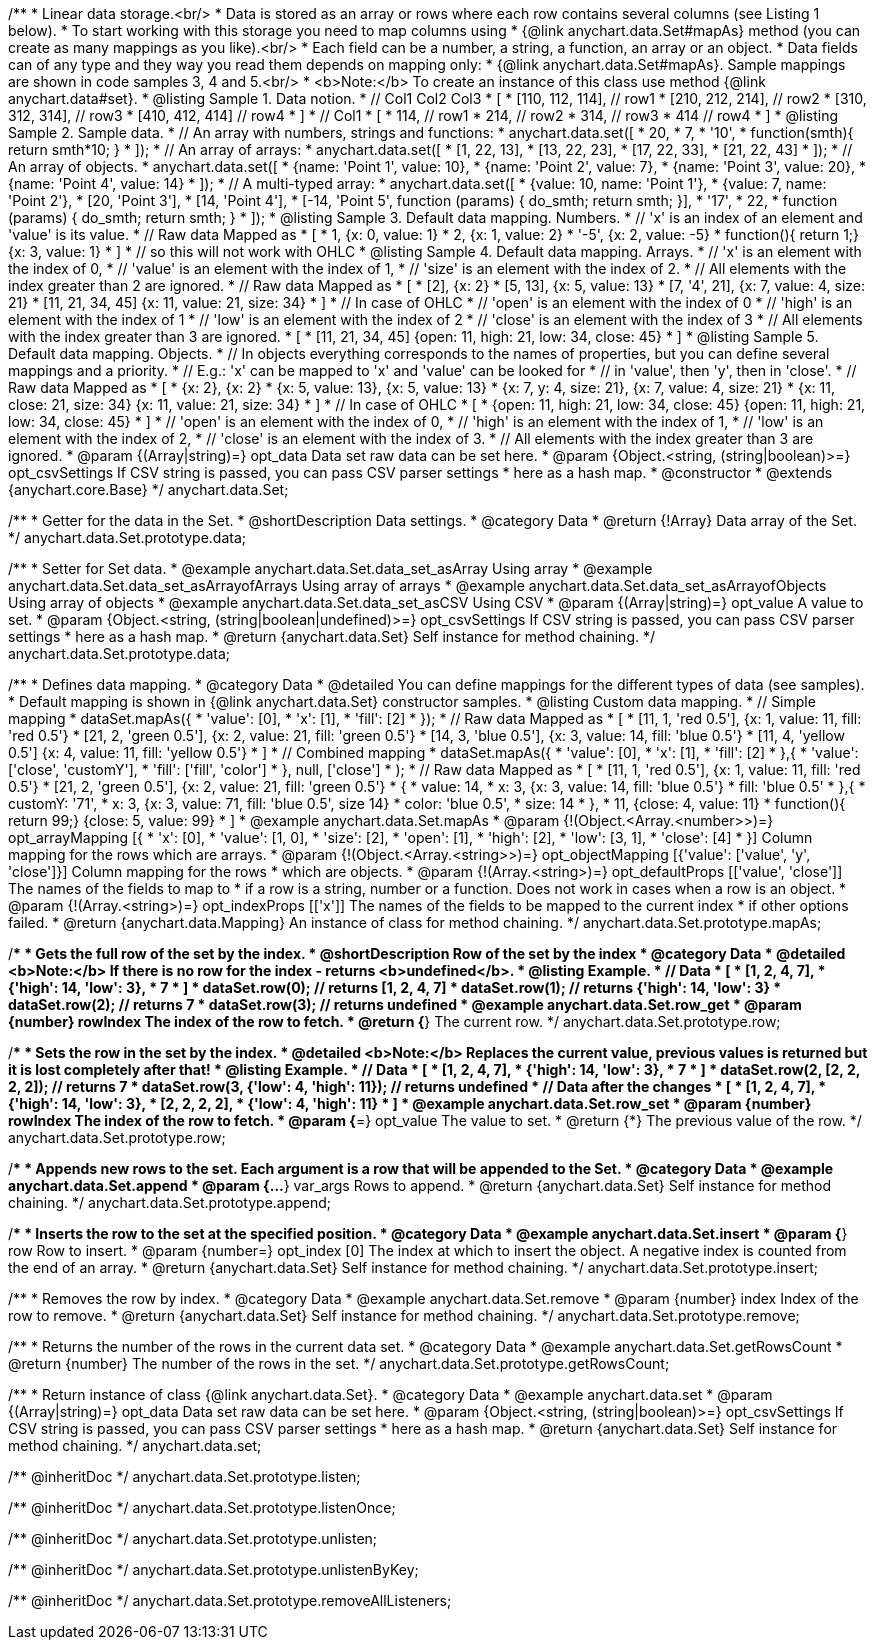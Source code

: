 /**
 * Linear data storage.<br/>
 * Data is stored as an array or rows where each row contains several columns (see Listing 1 below).
 * To start working with this storage you need to map columns using
 * {@link anychart.data.Set#mapAs} method (you can create as many mappings as you like).<br/>
 * Each field can be a number, a string, a function, an array or an object.
 * Data fields can of any type and they way you read them depends on mapping only:
 * {@link anychart.data.Set#mapAs}. Sample mappings are shown in code samples 3, 4 and 5.<br/>
 * <b>Note:</b> To create an instance of this class use method {@link anychart.data#set}.
 * @listing Sample 1. Data notion.
 * // Col1 Col2 Col3
 *  [
 *   [110, 112, 114], // row1
 *   [210, 212, 214], // row2
 *   [310, 312, 314], // row3
 *   [410, 412, 414]  // row4
 *  ]
 * // Col1
 *  [
 *    114, // row1
 *    214, // row2
 *    314, // row3
 *    414  // row4
 *  ]
 * @listing Sample 2. Sample data.
 * // An array with numbers, strings and functions:
 *  anychart.data.set([
 *    20,
 *    7,
 *    '10',
 *    function(smth){ return smth*10; }
 *    ]);
 * // An array of arrays:
 *  anychart.data.set([
 *    [1, 22, 13],
 *    [13, 22, 23],
 *    [17, 22, 33],
 *    [21, 22, 43]
 *  ]);
 * // An array of objects.
 *  anychart.data.set([
 *    {name: 'Point 1', value: 10},
 *    {name: 'Point 2', value: 7},
 *    {name: 'Point 3', value: 20},
 *    {name: 'Point 4', value: 14}
 *  ]);
 * // A multi-typed array:
 *  anychart.data.set([
 *    {value: 10, name: 'Point 1'},
 *    {value: 7, name: 'Point 2'},
 *    [20, 'Point 3'],
 *    [14, 'Point 4'],
 *    [-14, 'Point 5', function (params) { do_smth; return smth; }],
 *    '17',
 *    22,
 *    function (params) { do_smth; return smth; }
 *  ]);
 * @listing Sample 3. Default data mapping. Numbers.
 * // 'x' is an index of an element and 'value' is its value.
 *   // Raw data         Mapped as
 *   [
 *    1,                        {x: 0, value: 1}
 *    2,                        {x: 1, value: 2}
 *    '-5',                     {x: 2, value: -5}
 *    function(){ return 1;}    {x: 3, value: 1}
 *   ]
 *   // so this will not work with OHLC
 * @listing Sample 4. Default data mapping. Arrays.
 * // 'x' is an element with the index of 0,
 * // 'value' is an element with the index of 1,
 * // 'size' is an element with the index of 2.
 * // All elements with the index greater than 2 are ignored.
 *   // Raw data          Mapped as
 *   [
 *      [2],                     {x: 2}
 *      [5, 13],                 {x: 5, value: 13}
 *      [7, '4', 21],            {x: 7, value: 4, size: 21}
 *      [11, 21, 34, 45]         {x: 11, value: 21, size: 34}
 *   ]
 *   // In case of OHLC
 *     // 'open' is an element with the index of 0
 *     // 'high' is an element with the index of 1
 *     // 'low' is an element with the index of 2
 *     // 'close' is an element with the index of 3
 *     //  All elements with the index greater than 3 are ignored.
 *     [
 *        [11, 21, 34, 45]         {open: 11, high: 21, low: 34, close: 45}
 *     ]
 * @listing Sample 5. Default data mapping. Objects.
 * // In objects everything corresponds to the names of properties, but you can define several mappings and a priority.
 * // E.g.: 'x' can be mapped to 'x' and 'value' can be looked for
 * // in 'value', then 'y', then in 'close'.
 *   // Raw data                 Mapped as
 *   [
 *      {x: 2},                           {x: 2}
 *      {x: 5, value: 13},                {x: 5, value: 13}
 *      {x: 7, y: 4, size: 21},           {x: 7, value: 4, size: 21}
 *      {x: 11, close: 21, size: 34}      {x: 11, value: 21, size: 34}
 *   ]
 *   // In case of OHLC
 *   [
 *     {open: 11, high: 21, low: 34, close: 45}   {open: 11, high: 21, low: 34, close: 45}
 *   ]
 *     // 'open' is an element with the index of 0,
 *     // 'high' is an element with the index of 1,
 *     // 'low' is an element with the index of 2,
 *     // 'close' is an element with the index of 3.
 *     // All elements with the index greater than 3 are ignored.
 * @param {(Array|string)=} opt_data Data set raw data can be set here.
 * @param {Object.<string, (string|boolean)>=} opt_csvSettings If CSV string is passed, you can pass CSV parser settings
 *    here as a hash map.
 * @constructor
 * @extends {anychart.core.Base}
 */
anychart.data.Set;


//----------------------------------------------------------------------------------------------------------------------
//
//  anychart.data.Set.prototype.data
//
//----------------------------------------------------------------------------------------------------------------------

/**
 * Getter for the data in the Set.
 * @shortDescription Data settings.
 * @category Data
 * @return {!Array} Data array of the Set.
 */
anychart.data.Set.prototype.data;

/**
 * Setter for Set data.
 * @example anychart.data.Set.data_set_asArray Using array
 * @example anychart.data.Set.data_set_asArrayofArrays Using array of arrays
 * @example anychart.data.Set.data_set_asArrayofObjects Using array of objects
 * @example anychart.data.Set.data_set_asCSV Using CSV
 * @param {(Array|string)=} opt_value A value to set.
 * @param {Object.<string, (string|boolean|undefined)>=} opt_csvSettings If CSV string is passed, you can pass CSV parser settings
 *    here as a hash map.
 * @return {anychart.data.Set} Self instance for method chaining.
 */
anychart.data.Set.prototype.data;


//----------------------------------------------------------------------------------------------------------------------
//
//  anychart.data.Set.prototype.mapAs
//
//----------------------------------------------------------------------------------------------------------------------

/**
 * Defines data mapping.
 * @category Data
 * @detailed You can define mappings for the different types of data (see samples).
 * Default mapping is shown in {@link anychart.data.Set} constructor samples.
 * @listing Custom data mapping.
 * // Simple mapping
 *  dataSet.mapAs({
 *    'value': [0],
 *    'x': [1],
 *    'fill': [2]
 *  });
 *   // Raw data                 Mapped as
 *   [
 *    [11, 1, 'red 0.5'],       {x: 1, value: 11, fill: 'red 0.5'}
 *    [21, 2, 'green 0.5'],     {x: 2, value: 21, fill: 'green 0.5'}
 *    [14, 3, 'blue 0.5'],      {x: 3, value: 14, fill: 'blue 0.5'}
 *    [11, 4, 'yellow 0.5']     {x: 4, value: 11, fill: 'yellow 0.5'}
 *   ]
 * // Combined mapping
 *  dataSet.mapAs({
 *    'value': [0],
 *    'x': [1],
 *    'fill': [2]
 *   },{
 *    'value': ['close', 'customY'],
 *    'fill': ['fill', 'color']
 *   }, null, ['close']
 *  );
 *  // Raw data                  Mapped as
 *   [
 *    [11, 1, 'red 0.5'],       {x: 1, value: 11, fill: 'red 0.5'}
 *    [21, 2, 'green 0.5'],     {x: 2, value: 21, fill: 'green 0.5'}
 *    {
 *      value: 14,
 *      x: 3,                   {x: 3, value: 14, fill: 'blue 0.5'}
 *      fill: 'blue 0.5'
 *    },{
 *      customY: '71',
 *      x: 3,                   {x: 3, value: 71, fill: 'blue 0.5', size 14}
 *      color: 'blue 0.5',
 *      size: 14
 *    },
 *    11,                       {close: 4, value: 11}
 *    function(){ return 99;}   {close: 5, value: 99}
 *   ]
 * @example anychart.data.Set.mapAs
 * @param {!(Object.<Array.<number>>)=} opt_arrayMapping [{
 *   'x': &#91;0&#93;,
 *   'value': &#91;1, 0&#93;,
 *   'size': &#91;2&#93;,
 *   'open': &#91;1&#93;,
 *   'high': &#91;2&#93;,
 *   'low': &#91;3, 1&#93;,
 *   'close': &#91;4&#93;
 * }] Column mapping for the rows which are arrays.
 * @param {!(Object.<Array.<string>>)=} opt_objectMapping [{'value': &#91;'value', 'y', 'close'&#93;}] Column mapping for the rows
 *  which are objects.
 * @param {!(Array.<string>)=} opt_defaultProps [&#91;'value', 'close'&#93;] The names of the fields to map to
 *  if a row is a string, number or a function. Does not work in cases when a row is an object.
 * @param {!(Array.<string>)=} opt_indexProps [&#91;'x'&#93;] The names of the fields to be mapped to the current index
 *  if other options failed.
 * @return {anychart.data.Mapping} An instance of class for method chaining.
 */
anychart.data.Set.prototype.mapAs;


//----------------------------------------------------------------------------------------------------------------------
//
//  anychart.data.Set.prototype.row
//
//----------------------------------------------------------------------------------------------------------------------

/**
 * Gets the full row of the set by the index.
 * @shortDescription Row of the set by the index
 * @category Data
 * @detailed <b>Note:</b> If there is no row for the index - returns <b>undefined</b>.
 * @listing Example.
 * // Data
 *  [
 *    [1, 2, 4, 7],
 *    {'high': 14, 'low': 3},
 *    7
 *  ]
 *  dataSet.row(0); // returns [1, 2, 4, 7]
 *  dataSet.row(1); // returns {'high': 14, 'low': 3}
 *  dataSet.row(2); // returns 7
 *  dataSet.row(3); // returns undefined
 * @example anychart.data.Set.row_get
 * @param {number} rowIndex The index of the row to fetch.
 * @return {*} The current row.
 */
anychart.data.Set.prototype.row;

/**
 * Sets the row in the set by the index.
 * @detailed <b>Note:</b> Replaces the current value, previous values is returned but it is lost completely after that!
 * @listing Example.
 * // Data
 *  [
 *    [1, 2, 4, 7],
 *    {'high': 14, 'low': 3},
 *    7
 *  ]
 *  dataSet.row(2, [2, 2, 2, 2]); // returns 7
 *  dataSet.row(3, {'low': 4, 'high': 11}); // returns undefined
 * // Data after the changes
 *  [
 *    [1, 2, 4, 7],
 *    {'high': 14, 'low': 3},
 *    [2, 2, 2, 2],
 *    {'low': 4, 'high': 11}
 *  ]
 * @example anychart.data.Set.row_set
 * @param {number} rowIndex The index of the row to fetch.
 * @param {*=} opt_value The value to set.
 * @return {*} The previous value of the row.
 */
anychart.data.Set.prototype.row;


//----------------------------------------------------------------------------------------------------------------------
//
//  anychart.data.Set.prototype.append
//
//----------------------------------------------------------------------------------------------------------------------

/**
 * Appends new rows to the set. Each argument is a row that will be appended to the Set.
 * @category Data
 * @example anychart.data.Set.append
 * @param {...*} var_args Rows to append.
 * @return {anychart.data.Set} Self instance for method chaining.
 */
anychart.data.Set.prototype.append;


//----------------------------------------------------------------------------------------------------------------------
//
//  anychart.data.Set.prototype.insert
//
//----------------------------------------------------------------------------------------------------------------------

/**
 * Inserts the row to the set at the specified position.
 * @category Data
 * @example anychart.data.Set.insert
 * @param {*} row Row to insert.
 * @param {number=} opt_index [0] The index at which to insert the object. A negative index is counted from the end of an array.
 * @return {anychart.data.Set} Self instance for method chaining.
 */
anychart.data.Set.prototype.insert;


//----------------------------------------------------------------------------------------------------------------------
//
//  anychart.data.Set.prototype.remove
//
//----------------------------------------------------------------------------------------------------------------------

/**
 * Removes the row by index.
 * @category Data
 * @example anychart.data.Set.remove
 * @param {number} index Index of the row to remove.
 * @return {anychart.data.Set} Self instance for method chaining.
 */
anychart.data.Set.prototype.remove;


//----------------------------------------------------------------------------------------------------------------------
//
//  anychart.data.Set.prototype.getRowsCount
//
//----------------------------------------------------------------------------------------------------------------------

/**
 * Returns the number of the rows in the current data set.
 * @category Data
 * @example anychart.data.Set.getRowsCount
 * @return {number} The number of the rows in the set.
 */
anychart.data.Set.prototype.getRowsCount;


//----------------------------------------------------------------------------------------------------------------------
//
//  anychart.data.set
//
//----------------------------------------------------------------------------------------------------------------------

/**
 * Return instance of class {@link anychart.data.Set}.
 * @category Data
 * @example anychart.data.set
 * @param {(Array|string)=} opt_data Data set raw data can be set here.
 * @param {Object.<string, (string|boolean)>=} opt_csvSettings If CSV string is passed, you can pass CSV parser settings
 *    here as a hash map.
 * @return {anychart.data.Set} Self instance for method chaining.
 */
anychart.data.set;

/** @inheritDoc */
anychart.data.Set.prototype.listen;

/** @inheritDoc */
anychart.data.Set.prototype.listenOnce;

/** @inheritDoc */
anychart.data.Set.prototype.unlisten;

/** @inheritDoc */
anychart.data.Set.prototype.unlistenByKey;

/** @inheritDoc */
anychart.data.Set.prototype.removeAllListeners;

